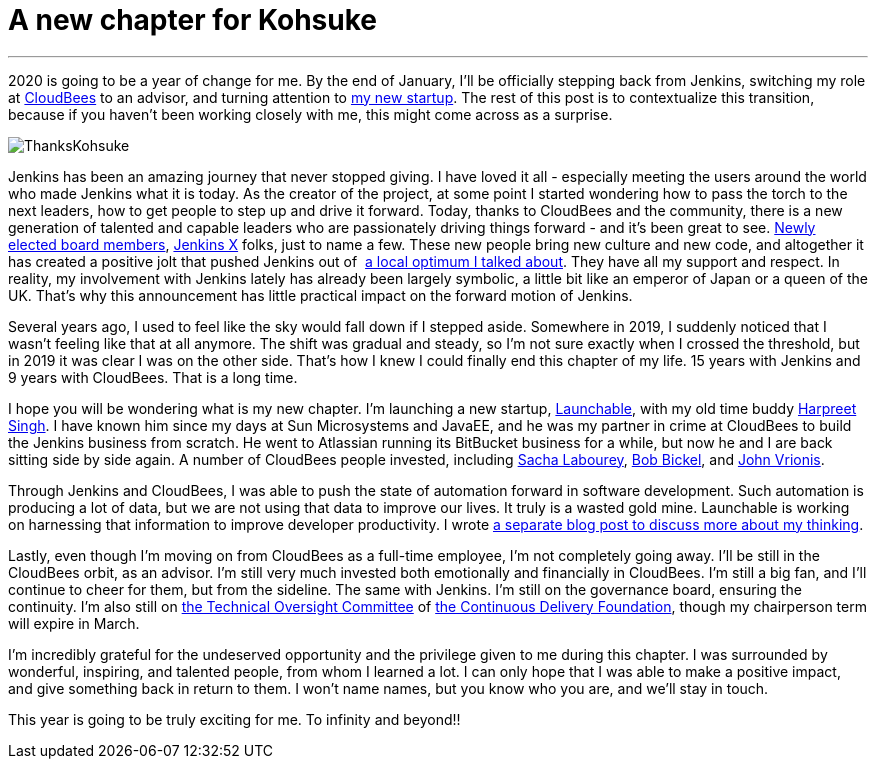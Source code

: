 = A new chapter for Kohsuke
:page-tags: community, governance, announcement

:page-author: kohsuke
:page-opengraph: ../../images/post-images/2020/01-a-new-chapter-for-kohsuke/thanks-kohsuke.png
---

2020 is going to be a year of change for me.
By the end of January, I’ll be officially stepping back from Jenkins,
switching my role at https://www.cloudbees.com/[CloudBees] to an advisor, 
and turning attention to https://launchableinc.com/[my new startup].
The rest of this post is to contextualize this transition, because if you haven’t been working closely with me, this might come across as a surprise.

image::/post-images/2020/01-a-new-chapter-for-kohsuke/thanks-kohsuke.png[ThanksKohsuke, role=center]

Jenkins has been an amazing journey that never stopped giving.
I have loved it all - especially meeting the users around the world who made Jenkins what it is today.
As the creator of the project, at some point I started wondering how to pass the torch to the next leaders, how to get people to step up and drive it forward.
Today, thanks to CloudBees and the community, there is a new generation of talented and capable leaders who are passionately driving things forward - and it’s been great to see.
link:/blog/2019/12/16/board-election-results/[Newly elected board members], https://jenkins-x.io/[Jenkins X] folks, just to name a few.
These new people bring new culture and new code, and altogether it has created a positive jolt that pushed Jenkins out of  link:/blog/2018/08/31/shifting-gears/[a local optimum I talked about].
They have all my support and respect.
In reality, my involvement with Jenkins lately has already been largely symbolic, a little bit like an emperor of Japan or a queen of the UK.
That’s why this announcement has little practical impact on the forward motion of Jenkins.

Several years ago, I used to feel like the sky would fall down if I stepped aside.
Somewhere in 2019, I suddenly noticed that I wasn’t feeling like that at all anymore.
The shift was gradual and steady, so I’m not sure exactly when I crossed the threshold, but in 2019 it was clear I was on the other side.
That’s how I knew I could finally end this chapter of my life.
15 years with Jenkins and 9 years with CloudBees.
That is a long time.

I hope you will be wondering what is my new chapter.
I’m launching a new startup, https://launchableinc.com/[Launchable], with my old time buddy https://www.linkedin.com/in/singhharpreet/[Harpreet Singh].
I have known him since my days at Sun Microsystems and JavaEE, and he was my partner in crime at CloudBees to build the Jenkins business from scratch.
He went to Atlassian running its BitBucket business for a while, but now he and I are back sitting side by side again.
A number of CloudBees people invested, including https://www.linkedin.com/in/sachalabourey/[Sacha Labourey],
https://www.linkedin.com/in/bobbickel/[Bob Bickel],
and https://www.linkedin.com/in/johnvrionis/[John Vrionis].

Through Jenkins and CloudBees, I was able to push the state of automation forward in software development.
Such automation is producing a lot of data, but we are not using that data to improve our lives.
It truly is a wasted gold mine.
Launchable is working on harnessing that information to improve developer productivity.
I wrote link:https://launchableinc.com/2020/01/23/kohsuke-kawaguchi-launchable-smarter-testing-faster-devops/[a separate blog post to discuss more about my thinking].

Lastly, even though I’m moving on from CloudBees as a full-time employee, I’m not completely going away.
I’ll be still in the CloudBees orbit, as an advisor.
I’m still very much invested both emotionally and financially in CloudBees.
I’m still a big fan, and I’ll continue to cheer for them, but from the sideline.
The same with Jenkins.
I’m still on the governance board, ensuring the continuity.
I’m also still on https://github.com/cdfoundation/toc[the Technical Oversight Committee] of https://cd.foundation/[the Continuous Delivery Foundation],
though my chairperson term will expire in March.

I’m incredibly grateful for the undeserved opportunity and the privilege given to me during this chapter.
I was surrounded by wonderful, inspiring, and talented people, from whom I learned a lot.
I can only hope that I was able to make a positive impact, and give something back in return to them.
I won’t name names, but you know who you are, and we’ll stay in touch.

This year is going to be truly exciting for me. To infinity and beyond!!
